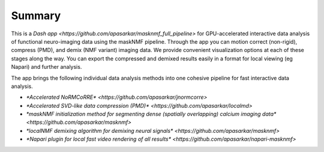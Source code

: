 .. maskNMF summary

Summary
=======
This is a `Dash app <https://github.com/apasarkar/masknmf_full_pipeline>` for GPU-accelerated interactive data analysis of functional neuro-imaging data using the maskNMF pipeline. Through the app you can motion correct (non-rigid), compress (PMD), and demix (NMF variant) imaging data. We provide convenient visualization options at each of these stages along the way. You can export the compressed and demixed results easily in a format for local viewing (eg Napari) and further analysis.

The app brings the following individual data analysis methods into one cohesive pipeline for fast interactive data analysis. 


- `*Accelerated NoRMCoRRE* <https://github.com/apasarkar/jnormcorre>`
- `*Accelerated SVD-like data compression (PMD)* <https://github.com/apasarkar/localmd>`
- `*maskNMF initialization method for segmenting dense (spatially overlapping) calcium imaging data* <https://github.com/apasarkar/masknmf>`
- `*localNMF demixing algorithm for demixing neural signals* <https://github.com/apasarkar/masknmf>`
- `*Napari plugin for local fast video rendering of all results* <https://github.com/apasarkar/napari-masknmf>`
    
